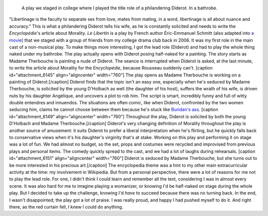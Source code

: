 .. title: Le Libertin
.. slug: le-libertin
.. date: 2006-02-21T00:00:00
.. end: 2006-05-12T00:00:00
.. image: /images/libertin4.png
.. roles: stage actor
.. tags: Performing arts, INSA

.. highlights::

    A play we staged in college where I played the title role of a philandering Diderot. In a bathrobe.


"Libertinage is the faculty to separate sex from love, mates from
mating, in a word, libertinage is all about nuance and accuracy." This
is what a philandering Diderot tells his wife, as he is constantly
solicited and needs to write the *Encyclopédie*'s article about
Morality. *Le Libertin* is a play by French author Éric-Emmanuel Schmitt
(also adapted into `a movie <http://www.imdb.com/title/tt0214878/>`__)
that we staged with a group of friends from my college drama club back
in 2006. It was my first role in the main cast of a non-musical play. To
make things more interesting, I got the lead role (Diderot) and had to
play the whole thing naked under my bathrobe. The play actually opens
with Diderot posing half-naked for a painting. The story starts as
Madame Therbouche is painting a nude of Diderot. The seance is
interrupted when Diderot is asked, at the last minute, to write the
article about Morality for the *Encyclopédie*, because Rousseau suddenly
can't. [caption id="attachment\_6145" align="aligncenter"
width="760"]\ |The play opens as Madame Therbouche is working on a
painting of Diderot.| The play opens as Madame Therbouche is working on
a painting of Diderot.[/caption] Diderot finds that the topic isn't an
easy one, especially when he's seduced by Madame Therbouche, is
solicited by the young D'Holbach as well (the daughter of his host),
suffers the wrath of his wife, is driven nuts by his daughter Angélique,
and uncovers a plot to rob him. The script is smart, incredibly funny
and full of witty double entendres and innuendos. The situations are
often comic, like when Diderot, confronted by the two women seducing
him, claims he cannot choose between them because he's stuck like
`Buridan's ass <https://en.wikipedia.org/wiki/Buridan%27s_ass>`__.
[caption id="attachment\_6149" align="aligncenter"
width="760"]\ |Throughout the play, Diderot is solicited by both the
young D'Holbach and Madame Therbouche.| Throughout the play, Diderot is
solicited by both the young D'Holbach and Madame Therbouche.[/caption]
Diderot's very changing definition of Morality throughout the play is
another source of amusement: it suits Diderot to prefer a liberal
interpretation when he's flirting, but he quickly falls back to
conservative views when it's his daughter's virginity that's at stake.
Working on this play and performing it on stage was a lot of fun. We had
almost no budget, so the set, props and costumes were recycled and
improvised from previous plays and personal items. The comedy quickly
spread to the cast, and we had a lot of laughs during rehearsals.
[caption id="attachment\_6151" align="aligncenter"
width="760"]\ |Diderot is seduced by Madame Therbouche, but she turns
out to be more interested in his precious art.| Diderot is seduced by
Madame Therbouche, but she turns out to be more interested in his
precious art.[/caption] The encyclopedia theme was a hint to my other
main extracurricular activity at the time: my involvement in Wikipedia.
But from a personal perspective, there were a lot of reasons for me not
to play the lead role. For one, I didn't think I could learn and
remember all the text, considering I was in almost every scene. It was
also hard for me to imagine playing a womanizer, or knowing I'd be
half-naked on stage during the whole play. But I decided to take up the
challenge, knowing I'd *have* to succeed because there was no turning
back. In the end, I wasn't disappointed; the play got a lot of praise. I
was really proud, and happy I had pushed myself to do it. And right
there, as the red curtain fell, I knew I could do anything.

.. |The play opens as Madame Therbouche is working on a painting of Diderot.| image:: https://guillaumepaumier.com/wp-content/uploads/2014/01/libertin2-760x507.png
.. |Throughout the play, Diderot is solicited by both the young D'Holbach and Madame Therbouche.| image:: https://guillaumepaumier.com/wp-content/uploads/2014/01/libertin7-760x500.png
.. |Diderot is seduced by Madame Therbouche, but she turns out to be more interested in his precious art.| image:: https://guillaumepaumier.com/wp-content/uploads/2014/01/libertin8-760x506.png
